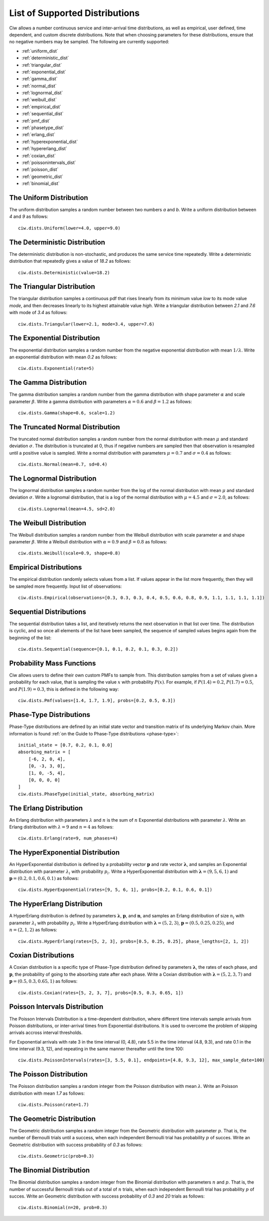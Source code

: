 .. _refs-dists:

===============================
List of Supported Distributions
===============================

Ciw allows a number continuous service and inter-arrival time distributions, as well as empirical, user defined, time dependent, and custom discrete distributions.
Note that when choosing parameters for these distributions, ensure that no negative numbers may be sampled.
The following are currently supported:


- :ref:`uniform_dist`
- :ref:`deterministic_dist`
- :ref:`triangular_dist`
- :ref:`exponential_dist`
- :ref:`gamma_dist`
- :ref:`normal_dist`
- :ref:`lognormal_dist`
- :ref:`weibull_dist`
- :ref:`empirical_dist`
- :ref:`sequential_dist`
- :ref:`pmf_dist`
- :ref:`phasetype_dist`
- :ref:`erlang_dist`
- :ref:`hyperexponential_dist`
- :ref:`hypererlang_dist`
- :ref:`coxian_dist`
- :ref:`poissonintervals_dist`
- :ref:`poisson_dist`
- :ref:`geometric_dist`
- :ref:`binomial_dist`


.. _uniform_dist:

------------------------
The Uniform Distribution
------------------------

The uniform distribution samples a random number between two numbers `a` and `b`.
Write a uniform distribution between `4` and `9` as follows::

    ciw.dists.Uniform(lower=4.0, upper=9.0)





.. _deterministic_dist:

------------------------------
The Deterministic Distribution
------------------------------

The deterministic distribution is non-stochastic, and produces the same service time repeatedly.
Write a deterministic distribution that repeatedly gives a value of `18.2` as follows::

    ciw.dists.Deterministic(value=18.2)





.. _triangular_dist:

---------------------------
The Triangular Distribution
---------------------------

The triangular distribution samples a continuous pdf that rises linearly from its minimum value `low` to its mode value `mode`, and then decreases linearly to its highest attainable value `high`.
Write a triangular distribution between `2.1` and `7.6` with mode of `3.4` as follows::

    ciw.dists.Triangular(lower=2.1, mode=3.4, upper=7.6)





.. _exponential_dist:

----------------------------
The Exponential Distribution
----------------------------

The exponential distribution samples a random number from the negative exponential distribution with mean :math:`1 / \lambda`.
Write an exponential distribution with mean `0.2` as follows::

    ciw.dists.Exponential(rate=5)





.. _gamma_dist:

----------------------
The Gamma Distribution
----------------------

The gamma distribution samples a random number from the gamma distribution with shape parameter :math:`\alpha` and scale parameter :math:`\beta`.
Write a gamma distribution with parameters :math:`\alpha = 0.6` and :math:`\beta = 1.2` as follows::

    ciw.dists.Gamma(shape=0.6, scale=1.2)





.. _normal_dist:

---------------------------------
The Truncated Normal Distribution
---------------------------------

The truncated normal distribution samples a random number from the normal distribution with mean :math:`\mu` and standard deviation :math:`\sigma`.
The distribution is truncated at 0, thus if negative numbers are sampled then that observation is resampled until a positive value is sampled.
Write a normal distribution with parameters :math:`\mu = 0.7` and :math:`\sigma = 0.4` as follows::

    ciw.dists.Normal(mean=0.7, sd=0.4)





.. _lognormal_dist:

--------------------------
The Lognormal Distribution
--------------------------

The lognormal distribution samples a random number from the log of the normal distribution with mean :math:`\mu` and standard deviation :math:`\sigma`.
Write a lognomal distribution, that is a log of the normal distribution with :math:`\mu = 4.5` and :math:`\sigma = 2.0`, as follows::

    ciw.dists.Lognormal(mean=4.5, sd=2.0)





.. _weibull_dist:

------------------------
The Weibull Distribution
------------------------

The Weibull distribution samples a random number from the Weibull distribution with scale parameter :math:`\alpha` and shape parameter :math:`\beta`.
Write a Weibull distribution with :math:`\alpha = 0.9` and :math:`\beta = 0.8` as follows::

    ciw.dists.Weibull(scale=0.9, shape=0.8)





.. _empirical_dist:

-----------------------
Empirical Distributions
-----------------------

The empirical distribution randomly selects values from a list.
If values appear in the list more frequently, then they will be sampled more frequently.
Input list of observations::

    ciw.dists.Empirical(observations=[0.3, 0.3, 0.3, 0.4, 0.5, 0.6, 0.8, 0.9, 1.1, 1.1, 1.1, 1.1])





.. _sequential_dist:

------------------------
Sequential Distributions
------------------------

The sequential distribution takes a list, and iteratively returns the next observation in that list over time.
The distribution is cyclic, and so once all elements of the list have been sampled, the sequence of sampled values begins again from the beginning of the list::

    ciw.dists.Sequential(sequence=[0.1, 0.1, 0.2, 0.1, 0.3, 0.2])





.. _pmf_dist:

--------------------------
Probability Mass Functions
--------------------------

Ciw allows users to define their own custom PMFs to sample from.
This distribution samples from a set of values given a probability for each value, that is sampling the value :math:`x` with probability :math:`P(x)`.
For example, if :math:`P(1.4) = 0.2`, :math:`P(1.7) = 0.5`, and :math:`P(1.9) = 0.3`, this is defined in the following way::

    ciw.dists.Pmf(values=[1.4, 1.7, 1.9], probs=[0.2, 0.5, 0.3])


.. _phasetype_dist:

------------------------
Phase-Type Distributions
------------------------

Phase-Type distributions are defined by an initial state vector and transition matrix of its underlying Markov chain. More information is found :ref:`on the Guide to Phase-Type distributions <phase-type>`::

    initial_state = [0.7, 0.2, 0.1, 0.0]
    absorbing_matrix = [
        [-6, 2, 0, 4],
        [0, -3, 3, 0],
        [1, 0, -5, 4],
        [0, 0, 0, 0]
    ]
    ciw.dists.PhaseType(initial_state, absorbing_matrix)


.. _erlang_dist:

-----------------------
The Erlang Distribution
-----------------------

An Erlang distribution with parameters :math:`\lambda` and :math:`n` is the sum of :math:`n` Exponential distributions with parameter :math:`\lambda`.
Write an Erlang distribution with :math:`\lambda = 9` and :math:`n = 4` as follows::

    ciw.dists.Erlang(rate=9, num_phases=4)


.. _hyperexponential_dist:

---------------------------------
The HyperExponential Distribution
---------------------------------

An HyperExponential distribution is defined by a probability vector :math:`\mathbf{p}` and rate vector :math:`\mathbf{\lambda}`, and samples an Exponential distribution with parameter :math:`\lambda_i` with probability :math:`p_i`.
Write a HyperExponential distribution with :math:`\mathbf{\lambda} = \left(9, 5, 6, 1\right)` and :math:`\mathbf{p} = \left(0.2, 0.1, 0.6, 0.1\right)` as follows::

    ciw.dists.HyperExponential(rates=[9, 5, 6, 1], probs=[0.2, 0.1, 0.6, 0.1])


.. _hypererlang_dist:

----------------------------
The HyperErlang Distribution
----------------------------

A HyperErlang distribution is defined by parameters :math:`\mathbf{\lambda}`, :math:`\mathbf{p}`, and :math:`\mathbf{n}`, and samples an Erlang distribution of size :math:`n_i` with parameter :math:`\lambda_i` with probability :math:`p_i`.
Write a HyperErlang distribution with :math:`\mathbf{\lambda} = \left(5, 2, 3\right)`, :math:`\mathbf{p} = \left(0.5, 0.25, 0.25\right)`, and :math:`n = \left(2, 1, 2\right)` as follows::

    ciw.dists.HyperErlang(rates=[5, 2, 3], probs=[0.5, 0.25, 0.25], phase_lengths=[2, 1, 2])


.. _coxian_dist:

--------------------
Coxian Distributions
--------------------

A Coxian distribution is a specific type of Phase-Type distribution defined by parameters :math:`\mathbf{\lambda}`, the rates of each phase, and :math:`\mathbf{p}`, the probability of going to the absorbing state after each phase.
Write a Coxian distribution with :math:`\mathbf{\lambda} = \left(5, 2, 3, 7\right)` and :math:`\mathbf{p} = \left(0.5, 0.3, 0.65, 1\right)` as follows::

    ciw.dists.Coxian(rates=[5, 2, 3, 7], probs=[0.5, 0.3, 0.65, 1])


.. _poissonintervals_dist:

------------------------------
Poisson Intervals Distribution
------------------------------

The Poisson Intervals Distribution is a time-dependent distribution, where different time intervals sample arrivals from Poisson distributions, or inter-arrival times from Exponential distributions. It is used to overcome the problem of skipping arrivals accross interval thresholds.

For Exponential arrivals with rate 3 in the time interval (0, 4.8), rate 5.5 in the time interval (4.8, 9.3), and rate 0.1 in the time interval (9.3, 12), and repeating in the same manner thereafter until the time 100::

    ciw.dists.PoissonIntervals(rates=[3, 5.5, 0.1], endpoints=[4.8, 9.3, 12], max_sample_date=100)


.. _poisson_dist:

------------------------
The Poisson Distribution
------------------------

The Poisson distribution samples a random integer from the Poisson distribution with mean :math:`\lambda`.
Write an Poisson distribution with mean `1.7` as follows::

    ciw.dists.Poisson(rate=1.7)


.. _geometric_dist:

--------------------------
The Geometric Distribution
--------------------------

The Geometric distribution samples a random integer from the Geometric distribution with parameter :math:`p`. That is, the number of Bernoulli trials until a success, when each independent Bernoulli trial has probability :math:`p` of succes.
Write an Geometric distribution with success probability of `0.3` as follows::

    ciw.dists.Geometric(prob=0.3)


.. _binomial_dist:

-------------------------
The Binomial Distribution
-------------------------

The Binomial distribution samples a random integer from the Binomial distribution with parameters :math:`n` and :math:`p`. That is, the number of successful Bernoulli trials out of a total of :math:`n` trials, when each independent Bernoulli trial has probability :math:`p` of succes.
Write an Geometric distribution with success probability of `0.3` and `20` trials as follows::

    ciw.dists.Binomial(n=20, prob=0.3)

